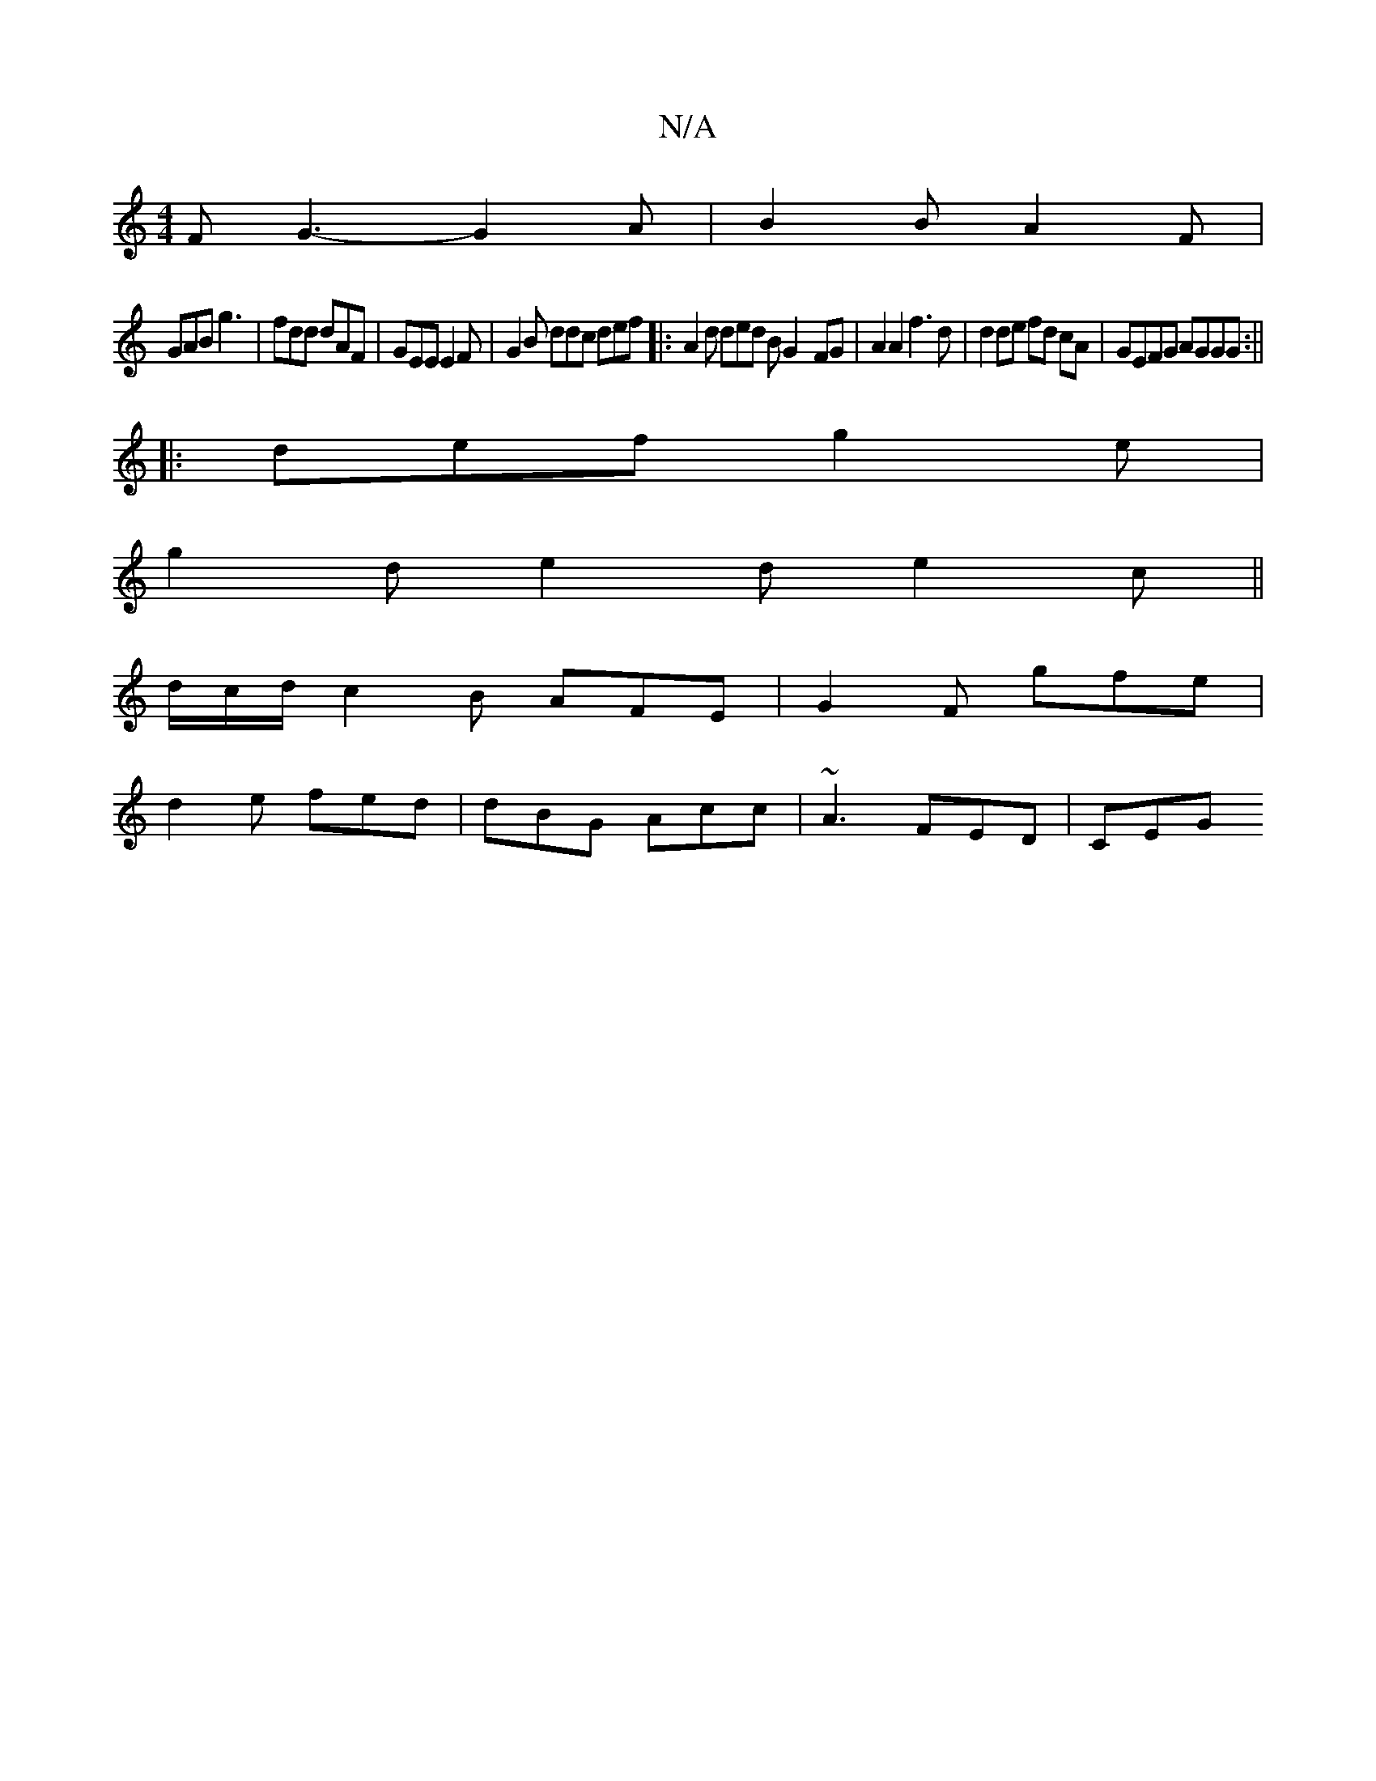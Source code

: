 X:1
T:N/A
M:4/4
R:N/A
K:Cmajor
F G3-G2A|B2B A2F|
GAB g3 | fdd dAF | GEE E2 F |G2B ddc def|: A2d ded B G2- FG | A2 A2 f3d|d2 de fd cA|GEFG AGGG:||
|:def g2e|
g2d e2d e2c||
d/2c/d/ c2B AFE |G2F gfe|
d2e fed | dBG Acc | ~A3 FED | CEG 